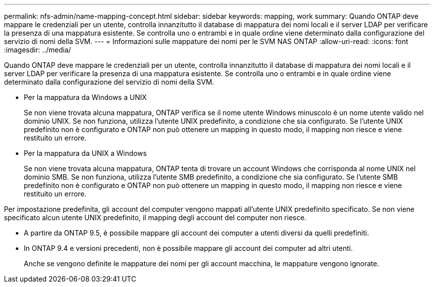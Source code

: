 ---
permalink: nfs-admin/name-mapping-concept.html 
sidebar: sidebar 
keywords: mapping, work 
summary: Quando ONTAP deve mappare le credenziali per un utente, controlla innanzitutto il database di mappatura dei nomi locali e il server LDAP per verificare la presenza di una mappatura esistente. Se controlla uno o entrambi e in quale ordine viene determinato dalla configurazione del servizio di nomi della SVM. 
---
= Informazioni sulle mappature dei nomi per le SVM NAS ONTAP
:allow-uri-read: 
:icons: font
:imagesdir: ../media/


[role="lead"]
Quando ONTAP deve mappare le credenziali per un utente, controlla innanzitutto il database di mappatura dei nomi locali e il server LDAP per verificare la presenza di una mappatura esistente. Se controlla uno o entrambi e in quale ordine viene determinato dalla configurazione del servizio di nomi della SVM.

* Per la mappatura da Windows a UNIX
+
Se non viene trovata alcuna mappatura, ONTAP verifica se il nome utente Windows minuscolo è un nome utente valido nel dominio UNIX. Se non funziona, utilizza l'utente UNIX predefinito, a condizione che sia configurato. Se l'utente UNIX predefinito non è configurato e ONTAP non può ottenere un mapping in questo modo, il mapping non riesce e viene restituito un errore.

* Per la mappatura da UNIX a Windows
+
Se non viene trovata alcuna mappatura, ONTAP tenta di trovare un account Windows che corrisponda al nome UNIX nel dominio SMB. Se non funziona, utilizza l'utente SMB predefinito, a condizione che sia configurato. Se l'utente SMB predefinito non è configurato e ONTAP non può ottenere un mapping in questo modo, il mapping non riesce e viene restituito un errore.



Per impostazione predefinita, gli account del computer vengono mappati all'utente UNIX predefinito specificato. Se non viene specificato alcun utente UNIX predefinito, il mapping degli account del computer non riesce.

* A partire da ONTAP 9.5, è possibile mappare gli account dei computer a utenti diversi da quelli predefiniti.
* In ONTAP 9.4 e versioni precedenti, non è possibile mappare gli account dei computer ad altri utenti.
+
Anche se vengono definite le mappature dei nomi per gli account macchina, le mappature vengono ignorate.


